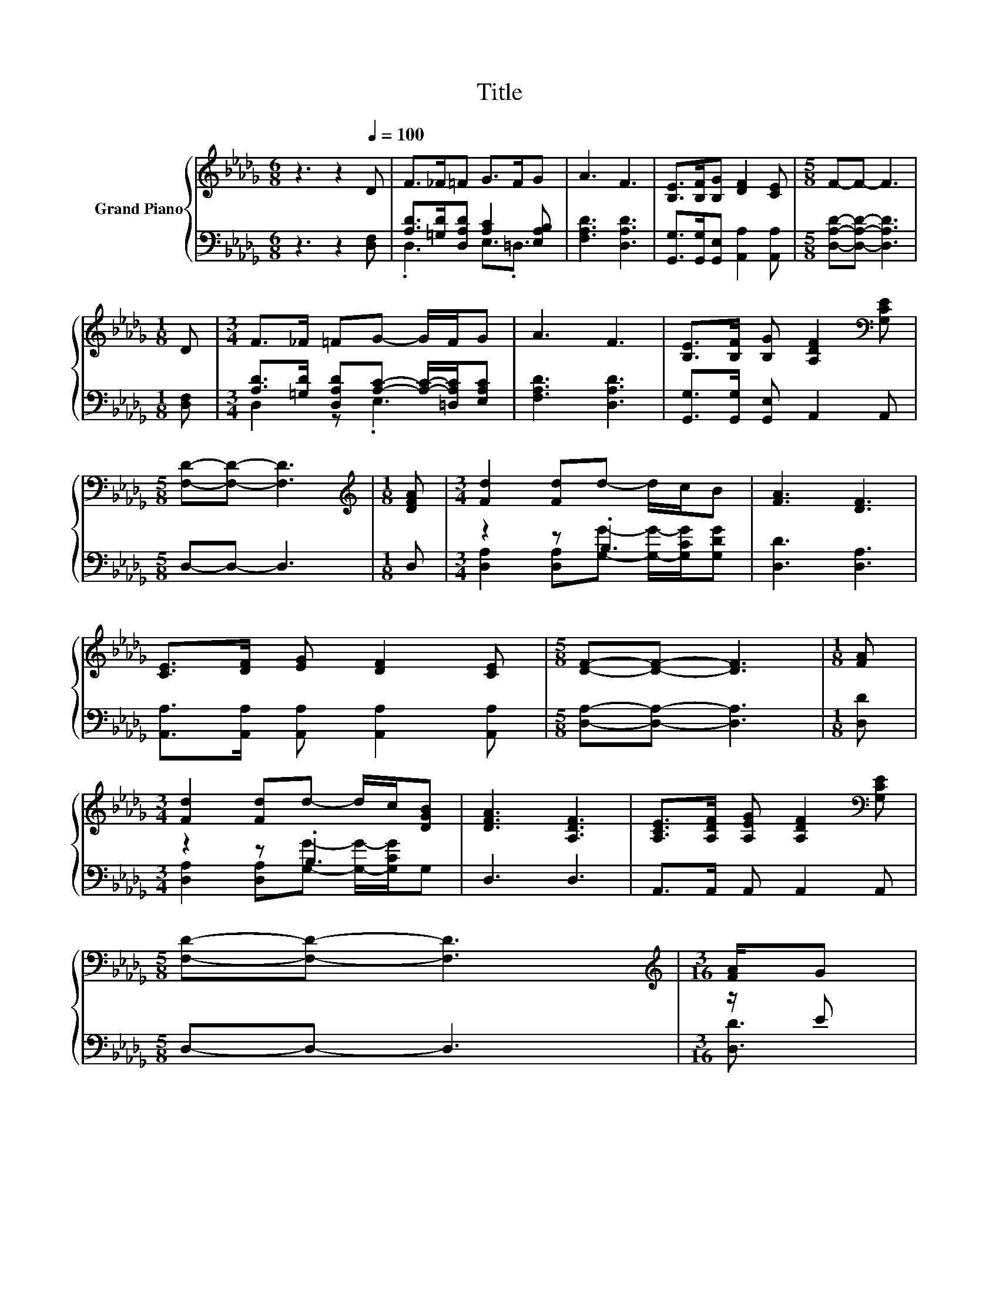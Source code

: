 X:1
T:Title
%%score { ( 1 4 ) | ( 2 3 ) }
L:1/8
M:6/8
K:Db
V:1 treble nm="Grand Piano"
V:4 treble 
V:2 bass 
V:3 bass 
V:1
 z3 z2[Q:1/4=100] D | F>_F=F G>FG | A3 F3 | [B,E]>[B,F][B,G] [DF]2 [CE] |[M:5/8] F-F- F3 | %5
[M:1/8] D |[M:3/4] F>_F =FG- G/F/G | A3 F3 | [B,E]>[B,F] [B,G] [A,DF]2[K:bass] [G,CE] | %9
[M:5/8] [F,D]-[F,D]- [F,D]3 |[M:1/8][K:treble] [DFA] |[M:3/4] [Fd]2 [Fd]d- d/c/B | [FA]3 [DF]3 | %13
 [CE]>[DF] [EG] [DF]2 [CE] |[M:5/8] [DF]-[DF]- [DF]3 |[M:1/8] [FA] | %16
[M:3/4] [Fd]2 [Fd]d- d/c/[DGB] | [DFA]3 [A,DF]3 | [A,CE]>[A,DF] [A,EG] [A,DF]2[K:bass] [G,CE] | %19
[M:5/8] [F,D]-[F,D]- [F,D]3 |[M:3/16][K:treble] [FA]/G | %21
[M:3/4] [A,DF]>[A,EG] [A,FA] [DGB]2 [A,DF] | [CG]6 | [CE]>[DF] [EG] [CA]2 [CE] | %24
[M:5/8] [DF]-[DF]- [DF]3 |[M:1/8] [DFA] |[M:3/4] [Fd]2 [Fd][Gd]- [Gd]/[Gc]/[GB] | %27
[M:7/8] [FA]3 D3 D/[DE]/ |[M:3/4] [DF]>[D_F] [D=F] [CG]2 C |[M:5/8] D-D- D3 |] %30
V:2
 z3 z2 [D,F,] | [A,D]>[=G,D][D,A,D] [A,C]2 [E,A,B,] | [F,A,D]3 [D,A,D]3 | %3
 [G,,G,]>[G,,G,][G,,E,] [A,,A,]2 [A,,A,] |[M:5/8] [D,A,D]-[D,A,D]- [D,A,D]3 |[M:1/8] [D,F,] | %6
[M:3/4] [A,D]>[=G,D] [D,A,D][A,C]- [A,C]/-[=D,A,C]/[E,A,C] | [F,A,D]3 [D,A,D]3 | %8
 [G,,G,]>[G,,G,] [G,,E,] A,,2 A,, |[M:5/8] D,-D,- D,3 |[M:1/8] D, |[M:3/4] z2 z .B,3 | %12
 [D,D]3 [D,A,]3 | [A,,A,]>[A,,A,] [A,,A,] [A,,A,]2 [A,,A,] |[M:5/8] [D,A,]-[D,A,]- [D,A,]3 | %15
[M:1/8] [D,D] |[M:3/4] z2 z .B,3 | D,3 D,3 | A,,>A,, A,, A,,2 A,, |[M:5/8] D,-D,- D,3 | %20
[M:3/16] z/ E |[M:3/4] D,>D, D, D,2 D, | E,2 E, E,2 [E,A,C] | %23
 [A,,A,]>[A,,A,] [A,,A,] [A,,E,]2 [A,,A,] |[M:5/8] [D,A,]2 D, D,2 |[M:1/8] D, | %26
[M:3/4] [D,A,]2 [D,A,][D,B,]- [D,B,]/[D,C]/[D,D] |[M:7/8] [D,D]3 [B,,=G,]3 [=A,,G,]/[A,,G,]/ | %28
[M:3/4] [A,,A,]>[A,,=G,] [A,,A,] [A,,E,]2 [A,,_G,A,] |[M:5/8] [D,F,A,]-[D,F,A,]- [D,F,A,]3 |] %30
V:3
 x6 | .D,3 E,3/2.=D,3/2 | x6 | x6 |[M:5/8] x5 |[M:1/8] x |[M:3/4] D,2 z .E,3 | x6 | x6 | %9
[M:5/8] x5 |[M:1/8] x |[M:3/4] [D,A,]2 [D,A,][G,G]- [G,G]/-[G,CG]/[G,DG] | x6 | x6 |[M:5/8] x5 | %15
[M:1/8] x |[M:3/4] [D,A,]2 [D,A,][G,G]- [G,G]/-[G,CG]/G, | x6 | x6 |[M:5/8] x5 |[M:3/16] [D,D]3/2 | %21
[M:3/4] x6 | x6 | x6 |[M:5/8] x5 |[M:1/8] x |[M:3/4] x6 |[M:7/8] x7 |[M:3/4] x6 |[M:5/8] x5 |] %30
V:4
 x6 | x6 | x6 | x6 |[M:5/8] x5 |[M:1/8] x |[M:3/4] x6 | x6 | x5[K:bass] x |[M:5/8] x5 | %10
[M:1/8][K:treble] x |[M:3/4] x6 | x6 | x6 |[M:5/8] x5 |[M:1/8] x |[M:3/4] x6 | x6 | x5[K:bass] x | %19
[M:5/8] x5 |[M:3/16][K:treble] x3/2 |[M:3/4] x6 | A,2 A, A,2 G | x6 |[M:5/8] z2 A, A,2 |[M:1/8] x | %26
[M:3/4] x6 |[M:7/8] x7 |[M:3/4] x6 |[M:5/8] x5 |] %30


